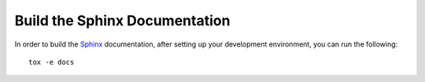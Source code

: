 Build the Sphinx Documentation
==============================

In order to build the `Sphinx <http://sphinx-doc.org>`_ documentation, after
setting up your development environment, you can run the following: ::

    tox -e docs
